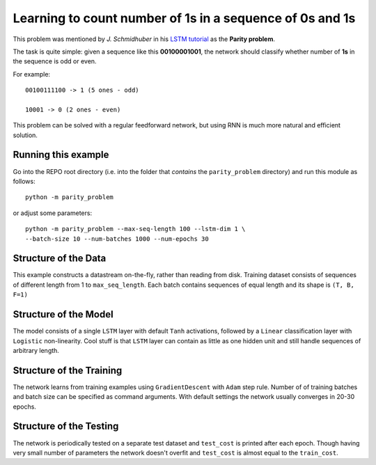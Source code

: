Learning to count number of 1s in a sequence of 0s and 1s
================================================================

This problem was mentioned by *J. Schmidhuber* in his `LSTM tutorial
<http://people.idsia.ch/~juergen/lstm>`_ as the **Parity problem**.

The task is quite simple: given a sequence like this  **00100001001**,
the network should classify whether number of **1s** in the sequence is odd
or even.

For example::

    00100111100 -> 1 (5 ones - odd)

    10001 -> 0 (2 ones - even)

This problem can be solved with a regular feedforward network, but using RNN
is much more natural and efficient solution.

.. figure:: parity_problem.png

Running this example
--------------------------

Go into the REPO root directory (i.e. into the folder that *contains* the
``parity_problem`` directory) and run this module as follows::

    python -m parity_problem

or adjust some parameters::

   python -m parity_problem --max-seq-length 100 --lstm-dim 1 \
   --batch-size 10 --num-batches 1000 --num-epochs 30


Structure of the Data
--------------------------

This example constructs a datastream on-the-fly, rather than
reading from disk. Training dataset consists of sequences of different length
from 1 to ``max_seq_length``. Each batch contains sequences of equal length and
its shape is ``(T, B, F=1)``


Structure of the Model
--------------------------

The model consists of a single ``LSTM`` layer with default ``Tanh``
activations, followed by a ``Linear`` classification layer with ``Logistic``
non-linearity. Cool stuff is that ``LSTM`` layer can contain as little as one
hidden unit and still handle sequences of arbitrary length.


Structure of the Training
--------------------------

The network learns from training examples using ``GradientDescent`` with
``Adam`` step rule. Number of of training batches and batch size can be
specified as command arguments. With default settings the network usually
converges in 20-30 epochs.


Structure of the Testing
--------------------------

The network is periodically tested on a separate test dataset and ``test_cost``
is printed after each epoch. Though having very small number of parameters the
network doesn't overfit and ``test_cost`` is almost equal to the
``train_cost``.
